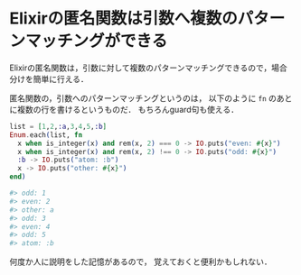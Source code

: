 * Elixirの匿名関数は引数へ複数のパターンマッチングができる

Elixirの匿名関数は，引数に対して複数のパターンマッチングできるので，場合分けを簡単に行える．

匿名関数の，引数へのパターンマッチングというのは，
以下のように =fn= のあとに複数の行を書けるというものだ．
もちろんguard句も使える．

#+begin_src elixir
list = [1,2,:a,3,4,5,:b]
Enum.each(list, fn
  x when is_integer(x) and rem(x, 2) === 0 -> IO.puts("even: #{x}")
  x when is_integer(x) and rem(x, 2) !== 0 -> IO.puts("odd: #{x}")
  :b -> IO.puts("atom: :b")
  x -> IO.puts("other: #{x}")
end)

#> odd: 1
#> even: 2
#> other: a
#> odd: 3
#> even: 4
#> odd: 5
#> atom: :b
#+end_src

何度か人に説明をした記憶があるので，
覚えておくと便利かもしれない．
